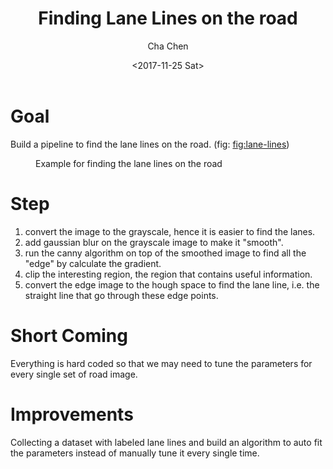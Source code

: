 #+OPTIONS: ':nil *:t -:t ::t <:t H:3 \n:nil ^:t arch:headline author:t broken-links:nil c:nil
#+OPTIONS: creator:nil d:(not "LOGBOOK") date:t e:t email:nil f:t inline:t num:t p:nil pri:nil
#+OPTIONS: prop:nil stat:t tags:t tasks:t tex:t timestamp:t title:t toc:t todo:t |:t
#+TITLE: Finding Lane Lines on the road
#+DATE: <2017-11-25 Sat>
#+AUTHOR: Cha Chen
#+EMAIL: cha@Chas-MacBook-Pro.local
#+LANGUAGE: en
#+SELECT_TAGS: export
#+EXCLUDE_TAGS: noexport
#+CREATOR: Emacs 25.3.1 (Org mode 9.1.3)
* Goal 
  Build a pipeline to find the lane lines on the road. (fig: [[fig:lane-lines]])
  #+CAPTION: Example for finding the lane lines on the road
  #+NAME:   fig:lane-lines
  [[./examples/line-segments-example.jpg]]
* Step 
 1. convert the image to the grayscale, hence it is easier to find the lanes.
 2. add gaussian blur on the grayscale image to make it "smooth".
 3. run the canny algorithm on top of the smoothed image to find all the "edge" by calculate the gradient.
 4. clip the interesting region, the region that contains useful information.
 5. convert the edge image to the hough space to find the lane line, i.e. the straight line that go through these edge points.
* Short Coming    
  Everything is hard coded so that we may need to tune the parameters for every single set of road image.
* Improvements
  Collecting a dataset with labeled lane lines and build an algorithm to auto fit the parameters instead of manually tune it every single time.
